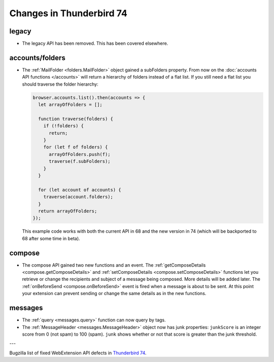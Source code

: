 =========================
Changes in Thunderbird 74
=========================

legacy
======

* The legacy API has been removed. This has been covered elsewhere.

accounts/folders
================

* The :ref:`MailFolder <folders.MailFolder>` object gained a subFolders property. From now on the
  :doc:`accounts API functions </accounts>` will return a hierarchy of folders instead of a flat
  list. If you still need a flat list you should traverse the folder hierarchy:

  .. code-block:: javascript

    browser.accounts.list().then(accounts => {
      let arrayOfFolders = [];

      function traverse(folders) {
        if (!folders) {
          return;
        }
        for (let f of folders) {
          arrayOfFolders.push(f);
          traverse(f.subFolders);
        }
      }

      for (let account of accounts) {
        traverse(account.folders);
      }
      return arrayOfFolders;
    });

  This example code works with both the current API in 68 and the new version in 74 (which will be
  backported to 68 after some time in beta).

compose
=======

* The compose API gained two new functions and an event. The
  :ref:`getComposeDetails <compose.getComposeDetails>` and
  :ref:`setComposeDetails <compose.setComposeDetails>` functions let you retrieve or change the
  recipients and subject of a message being composed. More details will be added later. The
  :ref:`onBeforeSend <compose.onBeforeSend>` event is fired when a message is about to be sent. At
  this point your extension can prevent sending or change the same details as in the new functions.

messages
========

* The :ref:`query <messages.query>` function can now query by tags.

* The :ref:`MessageHeader <messages.MessageHeader>` object now has junk properties:
  ``junkScore`` is an integer score from 0 (not spam) to 100 (spam).
  ``junk`` shows whether or not that score is greater than the junk threshold.

---

Bugzilla list of fixed WebExtension API defects in `Thunderbird 74 <https://bugzilla.mozilla.org/buglist.cgi?query_format=advanced&f2=target_milestone&component=Add-Ons%3A%20Extensions%20API&resolution=FIXED&o1=equals&product=Thunderbird&columnlist=bug_type%2Cshort_desc%2Cproduct%2Ccomponent%2Cassigned_to%2Cbug_status%2Cresolution%2Cchangeddate%2Ctarget_milestone&v1=defect&f1=bug_type&v2=74%20Branch&o2=equals>`__.
